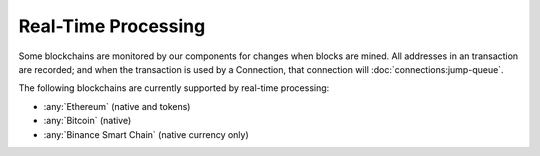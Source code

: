 ######################
Real-Time Processing
######################

Some blockchains are monitored by our components for changes when blocks are mined. All addresses in an transaction are recorded; and when the transaction is used by a Connection, that connection will :doc:`connections:jump-queue`. 

The following blockchains are currently supported by real-time processing:

* :any:`Ethereum` (native and tokens)
* :any:`Bitcoin` (native)
* :any:`Binance Smart Chain` (native currency only)
